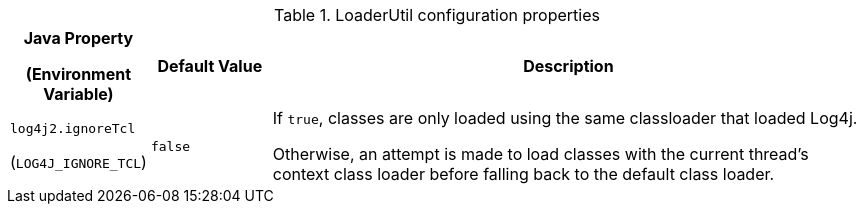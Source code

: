 .LoaderUtil configuration properties
[cols="1,1,5"]
|===
h| Java Property

(Environment Variable)
h| Default Value
h| Description

| [[log4j2.ignoreTcl]]`log4j2.ignoreTcl`

(`LOG4J_IGNORE_TCL`)
| `false`
|
If `true`, classes are only loaded using the same classloader that loaded Log4j.

Otherwise, an attempt is made to load classes with the current thread's context class loader before falling back to the default class loader.

|===